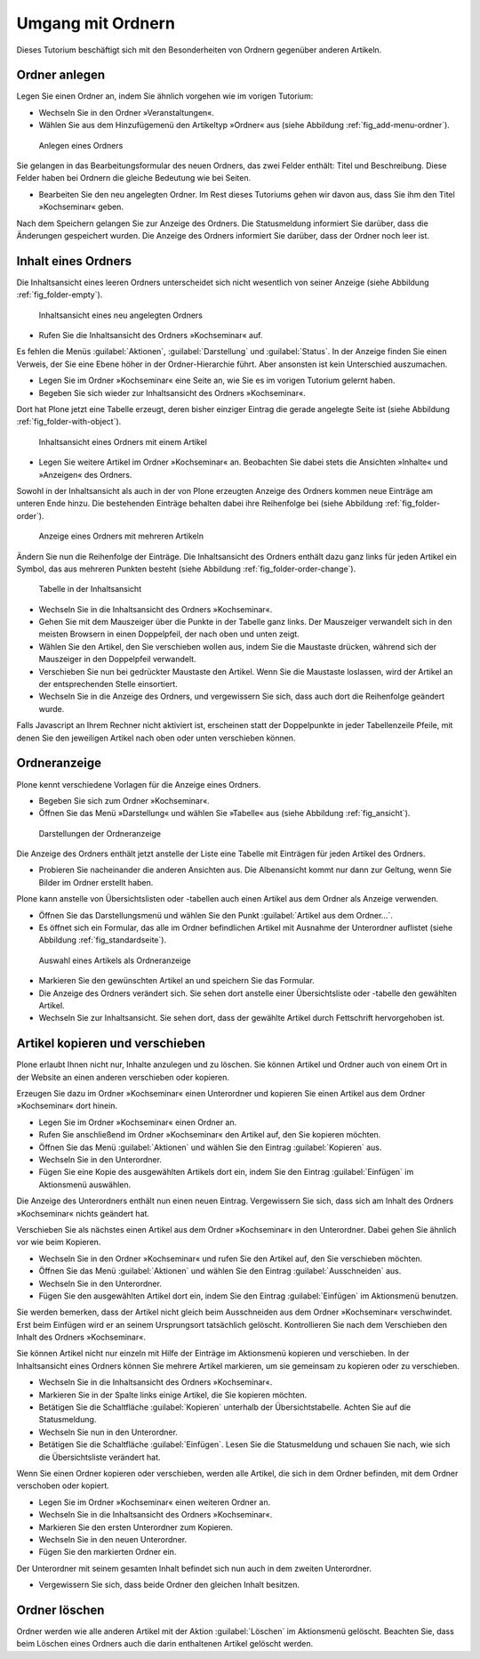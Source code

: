 ==================
Umgang mit Ordnern
==================

Dieses Tutorium beschäftigt sich mit den Besonderheiten von Ordnern
gegenüber anderen Artikeln.

Ordner anlegen
==============

Legen Sie einen Ordner an, indem Sie ähnlich vorgehen wie im vorigen Tutorium:

* Wechseln Sie in den Ordner »Veranstaltungen«.
* Wählen Sie aus dem Hinzufügemenü den Artikeltyp »Ordner« aus (siehe
  Abbildung :ref:`fig_add-menu-ordner`).

.. _fig_add-menu-ordner:

.. figure::
    ../images/add-menu-ordner.png
    :width: 100%

    Anlegen eines Ordners

Sie gelangen in das Bearbeitungsformular des neuen Ordners, das zwei Felder
enthält: Titel und Beschreibung.  Diese Felder haben bei Ordnern die gleiche
Bedeutung wie bei Seiten.

* Bearbeiten Sie den neu angelegten Ordner. Im Rest dieses Tutoriums
  gehen wir davon aus, dass Sie ihm den Titel »Kochseminar« geben.

Nach dem Speichern gelangen Sie zur Anzeige des Ordners. Die Statusmeldung
informiert Sie darüber, dass die Änderungen gespeichert wurden. Die Anzeige
des Ordners informiert Sie darüber, dass der Ordner noch leer ist.

Inhalt eines Ordners
====================

Die Inhaltsansicht eines leeren Ordners unterscheidet sich nicht wesentlich
von seiner Anzeige (siehe Abbildung :ref:`fig_folder-empty`).

.. _fig_folder-empty:

.. figure::
    ../images/folder-inhalt-empty.*
    :width: 100%

    Inhaltsansicht eines neu angelegten Ordners

    
* Rufen Sie die Inhaltsansicht des Ordners »Kochseminar« auf.

Es fehlen die Menüs :guilabel:`Aktionen`, :guilabel:`Darstellung` und
:guilabel:`Status`. In der Anzeige finden Sie einen Verweis, der Sie
eine Ebene höher in der Ordner-Hierarchie führt. Aber ansonsten ist kein
Unterschied auszumachen. 

* Legen Sie im Ordner »Kochseminar« eine Seite an, wie Sie es im vorigen
  Tutorium gelernt haben.

* Begeben Sie sich wieder zur Inhaltsansicht des Ordners »Kochseminar«.

Dort hat Plone jetzt eine Tabelle erzeugt, deren bisher einziger Eintrag die
gerade angelegte Seite ist (siehe Abbildung :ref:`fig_folder-with-object`).


.. _fig_folder-with-object:

.. figure::
    ../images/folder-with-object.*
    :width: 100%

    Inhaltsansicht eines Ordners mit einem Artikel

* Legen Sie weitere Artikel im Ordner »Kochseminar« an. Beobachten Sie
  dabei stets die Ansichten »Inhalte« und »Anzeigen« des Ordners.

Sowohl in der Inhaltsansicht als auch in der von Plone erzeugten Anzeige des
Ordners kommen neue Einträge am unteren Ende hinzu. Die bestehenden Einträge
behalten dabei ihre Reihenfolge bei (siehe
Abbildung :ref:`fig_folder-order`).

.. _fig_folder-order:

.. figure::
    ../images/folder-order.*
    :width: 100%

    Anzeige eines Ordners mit mehreren Artikeln

Ändern Sie nun die Reihenfolge der Einträge. Die Inhaltsansicht des Ordners
enthält dazu ganz links für jeden Artikel ein Symbol, das aus mehreren Punkten
besteht (siehe Abbildung :ref:`fig_folder-order-change`).

.. _fig_folder-order-change:

.. figure::
   ../images/folder-order-change.*
   :width: 100%

   Tabelle in der Inhaltsansicht

* Wechseln Sie in die Inhaltsansicht des Ordners »Kochseminar«.
* Gehen Sie mit dem Mauszeiger über die Punkte in der Tabelle ganz links. Der
  Mauszeiger verwandelt sich in den meisten Browsern in einen Doppelpfeil, der
  nach oben und unten zeigt.
* Wählen Sie den Artikel, den Sie verschieben wollen aus, indem Sie die
  Maustaste drücken, während sich der Mauszeiger in den Doppelpfeil verwandelt.
* Verschieben Sie nun bei gedrückter Maustaste den Artikel.  Wenn Sie die
  Maustaste loslassen, wird der Artikel an der entsprechenden Stelle
  einsortiert.
* Wechseln Sie in die Anzeige des Ordners, und vergewissern
  Sie sich, dass auch dort die Reihenfolge geändert wurde.

Falls Javascript an Ihrem Rechner nicht aktiviert ist, erscheinen statt der
Doppelpunkte in jeder Tabellenzeile Pfeile, mit denen Sie den jeweiligen
Artikel nach oben oder unten verschieben können.

Ordneranzeige
=============

Plone kennt verschiedene Vorlagen für die Anzeige eines Ordners.

* Begeben Sie sich zum Ordner »Kochseminar«.
* Öffnen Sie das Menü »Darstellung« und wählen Sie »Tabelle« aus (siehe
  Abbildung :ref:`fig_ansicht`).
  
.. _fig_ansicht:

.. figure::
    ../images/ansicht-tabelle.*
    :width: 100% 

    Darstellungen der Ordneranzeige

Die Anzeige des Ordners enthält jetzt anstelle der Liste eine Tabelle
mit Einträgen für jeden Artikel des Ordners.

* Probieren Sie nacheinander die anderen Ansichten aus. Die Albenansicht
  kommt nur dann zur Geltung, wenn Sie Bilder im Ordner erstellt haben.

Plone kann anstelle von Übersichtslisten oder -tabellen auch einen Artikel aus
dem Ordner als Anzeige verwenden. 

* Öffnen Sie das Darstellungsmenü und wählen Sie den Punkt :guilabel:`Artikel
  aus dem Ordner...`.
* Es öffnet sich ein Formular, das alle im Ordner befindlichen Artikel
  mit Ausnahme der Unterordner auflistet (siehe
  Abbildung :ref:`fig_standardseite`).
  

.. TODO: Screenshot kann wegen https://dev.plone.org/plone/ticket/10577 nicht gemacht werden.

.. _fig_standardseite:

.. figure::
    ../images/standardseite.png
    :width: 100%

    Auswahl eines Artikels als Ordneranzeige
  
* Markieren Sie den gewünschten Artikel an und speichern Sie das Formular.
* Die Anzeige des Ordners verändert sich. Sie sehen dort anstelle einer
  Übersichtsliste oder -tabelle den gewählten Artikel.
* Wechseln Sie zur Inhaltsansicht. Sie sehen dort, dass der gewählte
  Artikel durch Fettschrift hervorgehoben ist.

Artikel kopieren und verschieben
================================

Plone erlaubt Ihnen nicht nur, Inhalte anzulegen und zu löschen. Sie können
Artikel und Ordner auch von einem Ort in der Website an einen anderen
verschieben oder kopieren.

Erzeugen Sie dazu im Ordner »Kochseminar« einen Unterordner und kopieren Sie
einen Artikel aus dem Ordner »Kochseminar« dort hinein.

* Legen Sie im Ordner »Kochseminar« einen Ordner an.
* Rufen Sie anschließend im Ordner »Kochseminar« den Artikel auf, den Sie
  kopieren möchten.
* Öffnen Sie das Menü :guilabel:`Aktionen` und wählen Sie den Eintrag
  :guilabel:`Kopieren` aus.
* Wechseln Sie in den Unterordner.
* Fügen Sie eine Kopie des ausgewählten Artikels dort ein, indem Sie den
  Eintrag :guilabel:`Einfügen` im Aktionsmenü auswählen.

Die Anzeige des Unterordners enthält nun einen neuen Eintrag. Vergewissern
Sie sich, dass sich am Inhalt des Ordners »Kochseminar« nichts geändert hat.

Verschieben Sie als nächstes einen Artikel aus dem Ordner »Kochseminar« in den
Unterordner. Dabei gehen Sie ähnlich vor wie beim Kopieren.

* Wechseln Sie in den Ordner »Kochseminar« und rufen Sie den Artikel auf,
  den Sie verschieben möchten.
* Öffnen Sie das Menü :guilabel:`Aktionen` und wählen Sie den Eintrag
  :guilabel:`Ausschneiden` aus.
* Wechseln Sie in den Unterordner.
* Fügen Sie den ausgewählten Artikel dort ein, indem Sie den Eintrag
  :guilabel:`Einfügen` im Aktionsmenü benutzen.

Sie werden bemerken, dass der Artikel nicht gleich beim Ausschneiden aus dem
Ordner »Kochseminar« verschwindet. Erst beim Einfügen wird er an seinem
Ursprungsort tatsächlich gelöscht. Kontrollieren Sie nach dem Verschieben den
Inhalt des Ordners »Kochseminar«.

Sie können Artikel nicht nur einzeln mit Hilfe der Einträge im Aktionsmenü
kopieren und verschieben. In der Inhaltsansicht eines Ordners können Sie
mehrere Artikel markieren, um sie gemeinsam zu kopieren oder zu
verschieben. 

* Wechseln Sie in die Inhaltsansicht des Ordners »Kochseminar«.
* Markieren Sie in der Spalte links einige Artikel, die Sie kopieren
  möchten. 
* Betätigen Sie die Schaltfläche :guilabel:`Kopieren` unterhalb der
  Übersichtstabelle. Achten Sie auf die Statusmeldung.
* Wechseln Sie nun in den Unterordner.
* Betätigen Sie die Schaltfläche :guilabel:`Einfügen`. Lesen Sie die
  Statusmeldung und schauen Sie nach, wie sich die Übersichtsliste verändert
  hat.

Wenn Sie einen Ordner kopieren oder verschieben, werden alle Artikel, die sich
in dem Ordner befinden, mit dem Ordner verschoben oder kopiert.

* Legen Sie im Ordner »Kochseminar« einen weiteren Ordner an.
* Wechseln Sie in die Inhaltsansicht des Ordners »Kochseminar«.
* Markieren Sie den ersten Unterordner zum Kopieren.
* Wechseln Sie in den neuen Unterordner.
* Fügen Sie den markierten Ordner ein.

Der Unterordner mit seinem gesamten Inhalt befindet sich nun auch in dem
zweiten Unterordner.

* Vergewissern Sie sich, dass beide Ordner den gleichen Inhalt besitzen.

Ordner löschen
==============

Ordner werden wie alle anderen Artikel mit der Aktion :guilabel:`Löschen` im
Aktionsmenü gelöscht. Beachten Sie, dass beim Löschen eines Ordners auch die
darin enthaltenen Artikel gelöscht werden.

